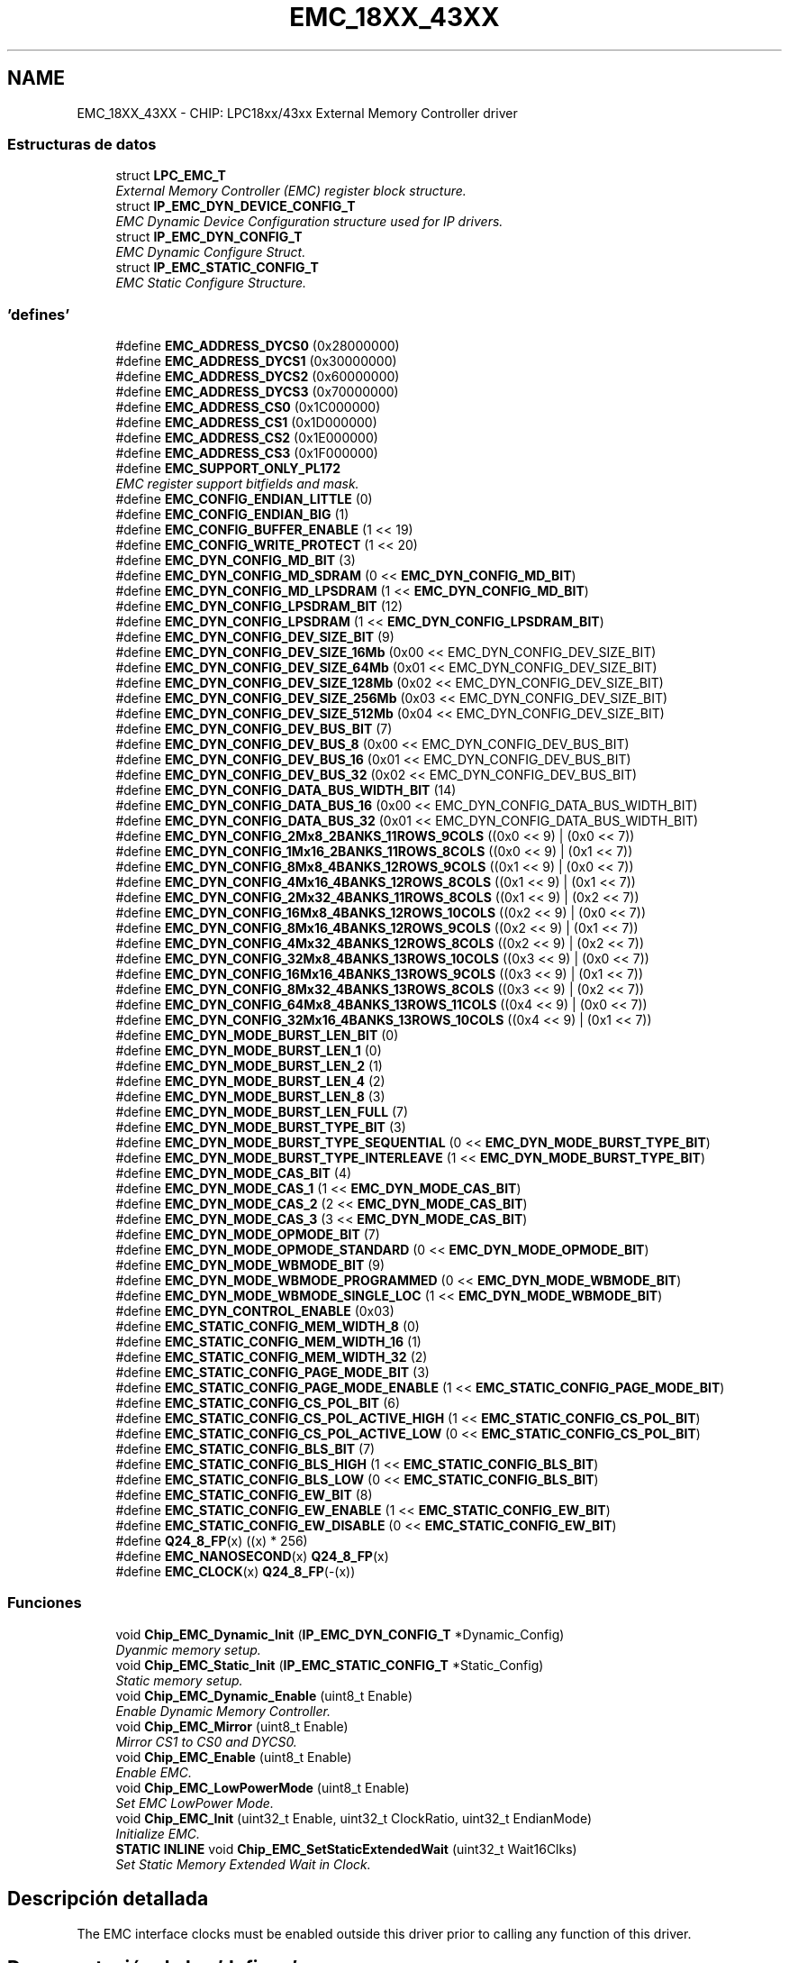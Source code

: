 .TH "EMC_18XX_43XX" 3 "Viernes, 14 de Septiembre de 2018" "Ejercicio 1 - TP 5" \" -*- nroff -*-
.ad l
.nh
.SH NAME
EMC_18XX_43XX \- CHIP: LPC18xx/43xx External Memory Controller driver
.SS "Estructuras de datos"

.in +1c
.ti -1c
.RI "struct \fBLPC_EMC_T\fP"
.br
.RI "\fIExternal Memory Controller (EMC) register block structure\&. \fP"
.ti -1c
.RI "struct \fBIP_EMC_DYN_DEVICE_CONFIG_T\fP"
.br
.RI "\fIEMC Dynamic Device Configuration structure used for IP drivers\&. \fP"
.ti -1c
.RI "struct \fBIP_EMC_DYN_CONFIG_T\fP"
.br
.RI "\fIEMC Dynamic Configure Struct\&. \fP"
.ti -1c
.RI "struct \fBIP_EMC_STATIC_CONFIG_T\fP"
.br
.RI "\fIEMC Static Configure Structure\&. \fP"
.in -1c
.SS "'defines'"

.in +1c
.ti -1c
.RI "#define \fBEMC_ADDRESS_DYCS0\fP   (0x28000000)"
.br
.ti -1c
.RI "#define \fBEMC_ADDRESS_DYCS1\fP   (0x30000000)"
.br
.ti -1c
.RI "#define \fBEMC_ADDRESS_DYCS2\fP   (0x60000000)"
.br
.ti -1c
.RI "#define \fBEMC_ADDRESS_DYCS3\fP   (0x70000000)"
.br
.ti -1c
.RI "#define \fBEMC_ADDRESS_CS0\fP   (0x1C000000)"
.br
.ti -1c
.RI "#define \fBEMC_ADDRESS_CS1\fP   (0x1D000000)"
.br
.ti -1c
.RI "#define \fBEMC_ADDRESS_CS2\fP   (0x1E000000)"
.br
.ti -1c
.RI "#define \fBEMC_ADDRESS_CS3\fP   (0x1F000000)"
.br
.ti -1c
.RI "#define \fBEMC_SUPPORT_ONLY_PL172\fP"
.br
.RI "\fIEMC register support bitfields and mask\&. \fP"
.ti -1c
.RI "#define \fBEMC_CONFIG_ENDIAN_LITTLE\fP   (0)"
.br
.ti -1c
.RI "#define \fBEMC_CONFIG_ENDIAN_BIG\fP   (1)"
.br
.ti -1c
.RI "#define \fBEMC_CONFIG_BUFFER_ENABLE\fP   (1 << 19)"
.br
.ti -1c
.RI "#define \fBEMC_CONFIG_WRITE_PROTECT\fP   (1 << 20)"
.br
.ti -1c
.RI "#define \fBEMC_DYN_CONFIG_MD_BIT\fP   (3)"
.br
.ti -1c
.RI "#define \fBEMC_DYN_CONFIG_MD_SDRAM\fP   (0 << \fBEMC_DYN_CONFIG_MD_BIT\fP)"
.br
.ti -1c
.RI "#define \fBEMC_DYN_CONFIG_MD_LPSDRAM\fP   (1 << \fBEMC_DYN_CONFIG_MD_BIT\fP)"
.br
.ti -1c
.RI "#define \fBEMC_DYN_CONFIG_LPSDRAM_BIT\fP   (12)"
.br
.ti -1c
.RI "#define \fBEMC_DYN_CONFIG_LPSDRAM\fP   (1 << \fBEMC_DYN_CONFIG_LPSDRAM_BIT\fP)"
.br
.ti -1c
.RI "#define \fBEMC_DYN_CONFIG_DEV_SIZE_BIT\fP   (9)"
.br
.ti -1c
.RI "#define \fBEMC_DYN_CONFIG_DEV_SIZE_16Mb\fP   (0x00 << EMC_DYN_CONFIG_DEV_SIZE_BIT)"
.br
.ti -1c
.RI "#define \fBEMC_DYN_CONFIG_DEV_SIZE_64Mb\fP   (0x01 << EMC_DYN_CONFIG_DEV_SIZE_BIT)"
.br
.ti -1c
.RI "#define \fBEMC_DYN_CONFIG_DEV_SIZE_128Mb\fP   (0x02 << EMC_DYN_CONFIG_DEV_SIZE_BIT)"
.br
.ti -1c
.RI "#define \fBEMC_DYN_CONFIG_DEV_SIZE_256Mb\fP   (0x03 << EMC_DYN_CONFIG_DEV_SIZE_BIT)"
.br
.ti -1c
.RI "#define \fBEMC_DYN_CONFIG_DEV_SIZE_512Mb\fP   (0x04 << EMC_DYN_CONFIG_DEV_SIZE_BIT)"
.br
.ti -1c
.RI "#define \fBEMC_DYN_CONFIG_DEV_BUS_BIT\fP   (7)"
.br
.ti -1c
.RI "#define \fBEMC_DYN_CONFIG_DEV_BUS_8\fP   (0x00 << EMC_DYN_CONFIG_DEV_BUS_BIT)"
.br
.ti -1c
.RI "#define \fBEMC_DYN_CONFIG_DEV_BUS_16\fP   (0x01 << EMC_DYN_CONFIG_DEV_BUS_BIT)"
.br
.ti -1c
.RI "#define \fBEMC_DYN_CONFIG_DEV_BUS_32\fP   (0x02 << EMC_DYN_CONFIG_DEV_BUS_BIT)"
.br
.ti -1c
.RI "#define \fBEMC_DYN_CONFIG_DATA_BUS_WIDTH_BIT\fP   (14)"
.br
.ti -1c
.RI "#define \fBEMC_DYN_CONFIG_DATA_BUS_16\fP   (0x00 << EMC_DYN_CONFIG_DATA_BUS_WIDTH_BIT)"
.br
.ti -1c
.RI "#define \fBEMC_DYN_CONFIG_DATA_BUS_32\fP   (0x01 << EMC_DYN_CONFIG_DATA_BUS_WIDTH_BIT)"
.br
.ti -1c
.RI "#define \fBEMC_DYN_CONFIG_2Mx8_2BANKS_11ROWS_9COLS\fP   ((0x0 << 9) | (0x0 << 7))"
.br
.ti -1c
.RI "#define \fBEMC_DYN_CONFIG_1Mx16_2BANKS_11ROWS_8COLS\fP   ((0x0 << 9) | (0x1 << 7))"
.br
.ti -1c
.RI "#define \fBEMC_DYN_CONFIG_8Mx8_4BANKS_12ROWS_9COLS\fP   ((0x1 << 9) | (0x0 << 7))"
.br
.ti -1c
.RI "#define \fBEMC_DYN_CONFIG_4Mx16_4BANKS_12ROWS_8COLS\fP   ((0x1 << 9) | (0x1 << 7))"
.br
.ti -1c
.RI "#define \fBEMC_DYN_CONFIG_2Mx32_4BANKS_11ROWS_8COLS\fP   ((0x1 << 9) | (0x2 << 7))"
.br
.ti -1c
.RI "#define \fBEMC_DYN_CONFIG_16Mx8_4BANKS_12ROWS_10COLS\fP   ((0x2 << 9) | (0x0 << 7))"
.br
.ti -1c
.RI "#define \fBEMC_DYN_CONFIG_8Mx16_4BANKS_12ROWS_9COLS\fP   ((0x2 << 9) | (0x1 << 7))"
.br
.ti -1c
.RI "#define \fBEMC_DYN_CONFIG_4Mx32_4BANKS_12ROWS_8COLS\fP   ((0x2 << 9) | (0x2 << 7))"
.br
.ti -1c
.RI "#define \fBEMC_DYN_CONFIG_32Mx8_4BANKS_13ROWS_10COLS\fP   ((0x3 << 9) | (0x0 << 7))"
.br
.ti -1c
.RI "#define \fBEMC_DYN_CONFIG_16Mx16_4BANKS_13ROWS_9COLS\fP   ((0x3 << 9) | (0x1 << 7))"
.br
.ti -1c
.RI "#define \fBEMC_DYN_CONFIG_8Mx32_4BANKS_13ROWS_8COLS\fP   ((0x3 << 9) | (0x2 << 7))"
.br
.ti -1c
.RI "#define \fBEMC_DYN_CONFIG_64Mx8_4BANKS_13ROWS_11COLS\fP   ((0x4 << 9) | (0x0 << 7))"
.br
.ti -1c
.RI "#define \fBEMC_DYN_CONFIG_32Mx16_4BANKS_13ROWS_10COLS\fP   ((0x4 << 9) | (0x1 << 7))"
.br
.ti -1c
.RI "#define \fBEMC_DYN_MODE_BURST_LEN_BIT\fP   (0)"
.br
.ti -1c
.RI "#define \fBEMC_DYN_MODE_BURST_LEN_1\fP   (0)"
.br
.ti -1c
.RI "#define \fBEMC_DYN_MODE_BURST_LEN_2\fP   (1)"
.br
.ti -1c
.RI "#define \fBEMC_DYN_MODE_BURST_LEN_4\fP   (2)"
.br
.ti -1c
.RI "#define \fBEMC_DYN_MODE_BURST_LEN_8\fP   (3)"
.br
.ti -1c
.RI "#define \fBEMC_DYN_MODE_BURST_LEN_FULL\fP   (7)"
.br
.ti -1c
.RI "#define \fBEMC_DYN_MODE_BURST_TYPE_BIT\fP   (3)"
.br
.ti -1c
.RI "#define \fBEMC_DYN_MODE_BURST_TYPE_SEQUENTIAL\fP   (0 << \fBEMC_DYN_MODE_BURST_TYPE_BIT\fP)"
.br
.ti -1c
.RI "#define \fBEMC_DYN_MODE_BURST_TYPE_INTERLEAVE\fP   (1 << \fBEMC_DYN_MODE_BURST_TYPE_BIT\fP)"
.br
.ti -1c
.RI "#define \fBEMC_DYN_MODE_CAS_BIT\fP   (4)"
.br
.ti -1c
.RI "#define \fBEMC_DYN_MODE_CAS_1\fP   (1 << \fBEMC_DYN_MODE_CAS_BIT\fP)"
.br
.ti -1c
.RI "#define \fBEMC_DYN_MODE_CAS_2\fP   (2 << \fBEMC_DYN_MODE_CAS_BIT\fP)"
.br
.ti -1c
.RI "#define \fBEMC_DYN_MODE_CAS_3\fP   (3 << \fBEMC_DYN_MODE_CAS_BIT\fP)"
.br
.ti -1c
.RI "#define \fBEMC_DYN_MODE_OPMODE_BIT\fP   (7)"
.br
.ti -1c
.RI "#define \fBEMC_DYN_MODE_OPMODE_STANDARD\fP   (0 << \fBEMC_DYN_MODE_OPMODE_BIT\fP)"
.br
.ti -1c
.RI "#define \fBEMC_DYN_MODE_WBMODE_BIT\fP   (9)"
.br
.ti -1c
.RI "#define \fBEMC_DYN_MODE_WBMODE_PROGRAMMED\fP   (0 << \fBEMC_DYN_MODE_WBMODE_BIT\fP)"
.br
.ti -1c
.RI "#define \fBEMC_DYN_MODE_WBMODE_SINGLE_LOC\fP   (1 << \fBEMC_DYN_MODE_WBMODE_BIT\fP)"
.br
.ti -1c
.RI "#define \fBEMC_DYN_CONTROL_ENABLE\fP   (0x03)"
.br
.ti -1c
.RI "#define \fBEMC_STATIC_CONFIG_MEM_WIDTH_8\fP   (0)"
.br
.ti -1c
.RI "#define \fBEMC_STATIC_CONFIG_MEM_WIDTH_16\fP   (1)"
.br
.ti -1c
.RI "#define \fBEMC_STATIC_CONFIG_MEM_WIDTH_32\fP   (2)"
.br
.ti -1c
.RI "#define \fBEMC_STATIC_CONFIG_PAGE_MODE_BIT\fP   (3)"
.br
.ti -1c
.RI "#define \fBEMC_STATIC_CONFIG_PAGE_MODE_ENABLE\fP   (1 << \fBEMC_STATIC_CONFIG_PAGE_MODE_BIT\fP)"
.br
.ti -1c
.RI "#define \fBEMC_STATIC_CONFIG_CS_POL_BIT\fP   (6)"
.br
.ti -1c
.RI "#define \fBEMC_STATIC_CONFIG_CS_POL_ACTIVE_HIGH\fP   (1 << \fBEMC_STATIC_CONFIG_CS_POL_BIT\fP)"
.br
.ti -1c
.RI "#define \fBEMC_STATIC_CONFIG_CS_POL_ACTIVE_LOW\fP   (0 << \fBEMC_STATIC_CONFIG_CS_POL_BIT\fP)"
.br
.ti -1c
.RI "#define \fBEMC_STATIC_CONFIG_BLS_BIT\fP   (7)"
.br
.ti -1c
.RI "#define \fBEMC_STATIC_CONFIG_BLS_HIGH\fP   (1 << \fBEMC_STATIC_CONFIG_BLS_BIT\fP)"
.br
.ti -1c
.RI "#define \fBEMC_STATIC_CONFIG_BLS_LOW\fP   (0 << \fBEMC_STATIC_CONFIG_BLS_BIT\fP)"
.br
.ti -1c
.RI "#define \fBEMC_STATIC_CONFIG_EW_BIT\fP   (8)"
.br
.ti -1c
.RI "#define \fBEMC_STATIC_CONFIG_EW_ENABLE\fP   (1 << \fBEMC_STATIC_CONFIG_EW_BIT\fP)"
.br
.ti -1c
.RI "#define \fBEMC_STATIC_CONFIG_EW_DISABLE\fP   (0 << \fBEMC_STATIC_CONFIG_EW_BIT\fP)"
.br
.ti -1c
.RI "#define \fBQ24_8_FP\fP(x)   ((x) * 256)"
.br
.ti -1c
.RI "#define \fBEMC_NANOSECOND\fP(x)   \fBQ24_8_FP\fP(x)"
.br
.ti -1c
.RI "#define \fBEMC_CLOCK\fP(x)   \fBQ24_8_FP\fP(\-(x))"
.br
.in -1c
.SS "Funciones"

.in +1c
.ti -1c
.RI "void \fBChip_EMC_Dynamic_Init\fP (\fBIP_EMC_DYN_CONFIG_T\fP *Dynamic_Config)"
.br
.RI "\fIDyanmic memory setup\&. \fP"
.ti -1c
.RI "void \fBChip_EMC_Static_Init\fP (\fBIP_EMC_STATIC_CONFIG_T\fP *Static_Config)"
.br
.RI "\fIStatic memory setup\&. \fP"
.ti -1c
.RI "void \fBChip_EMC_Dynamic_Enable\fP (uint8_t Enable)"
.br
.RI "\fIEnable Dynamic Memory Controller\&. \fP"
.ti -1c
.RI "void \fBChip_EMC_Mirror\fP (uint8_t Enable)"
.br
.RI "\fIMirror CS1 to CS0 and DYCS0\&. \fP"
.ti -1c
.RI "void \fBChip_EMC_Enable\fP (uint8_t Enable)"
.br
.RI "\fIEnable EMC\&. \fP"
.ti -1c
.RI "void \fBChip_EMC_LowPowerMode\fP (uint8_t Enable)"
.br
.RI "\fISet EMC LowPower Mode\&. \fP"
.ti -1c
.RI "void \fBChip_EMC_Init\fP (uint32_t Enable, uint32_t ClockRatio, uint32_t EndianMode)"
.br
.RI "\fIInitialize EMC\&. \fP"
.ti -1c
.RI "\fBSTATIC\fP \fBINLINE\fP void \fBChip_EMC_SetStaticExtendedWait\fP (uint32_t Wait16Clks)"
.br
.RI "\fISet Static Memory Extended Wait in Clock\&. \fP"
.in -1c
.SH "Descripción detallada"
.PP 
The EMC interface clocks must be enabled outside this driver prior to calling any function of this driver\&. 
.SH "Documentación de los 'defines'"
.PP 
.SS "#define EMC_ADDRESS_CS0   (0x1C000000)"
Static Chip Select Address 
.PP
Definición en la línea 128 del archivo emc_18xx_43xx\&.h\&.
.SS "#define EMC_ADDRESS_CS1   (0x1D000000)"

.PP
Definición en la línea 129 del archivo emc_18xx_43xx\&.h\&.
.SS "#define EMC_ADDRESS_CS2   (0x1E000000)"

.PP
Definición en la línea 130 del archivo emc_18xx_43xx\&.h\&.
.SS "#define EMC_ADDRESS_CS3   (0x1F000000)"

.PP
Definición en la línea 131 del archivo emc_18xx_43xx\&.h\&.
.SS "#define EMC_ADDRESS_DYCS0   (0x28000000)"
Dynamic Chip Select Address 
.PP
Definición en la línea 120 del archivo emc_18xx_43xx\&.h\&.
.SS "#define EMC_ADDRESS_DYCS1   (0x30000000)"

.PP
Definición en la línea 121 del archivo emc_18xx_43xx\&.h\&.
.SS "#define EMC_ADDRESS_DYCS2   (0x60000000)"

.PP
Definición en la línea 122 del archivo emc_18xx_43xx\&.h\&.
.SS "#define EMC_ADDRESS_DYCS3   (0x70000000)"

.PP
Definición en la línea 123 del archivo emc_18xx_43xx\&.h\&.
.SS "#define EMC_CLOCK(x)   \fBQ24_8_FP\fP(\-(x))"

.PP
Definición en la línea 237 del archivo emc_18xx_43xx\&.h\&.
.SS "#define EMC_CONFIG_BUFFER_ENABLE   (1 << 19)"
EMC Buffer enable bit in EMC Dynamic Configuration register 
.PP
Definición en la línea 142 del archivo emc_18xx_43xx\&.h\&.
.SS "#define EMC_CONFIG_ENDIAN_BIG   (1)"
Value for EMC to operate in Big Endian Mode 
.PP
Definición en la línea 140 del archivo emc_18xx_43xx\&.h\&.
.SS "#define EMC_CONFIG_ENDIAN_LITTLE   (0)"
Value for EMC to operate in Little Endian Mode 
.PP
Definición en la línea 139 del archivo emc_18xx_43xx\&.h\&.
.SS "#define EMC_CONFIG_WRITE_PROTECT   (1 << 20)"
EMC Write protect bit in EMC Dynamic Configuration register 
.PP
Definición en la línea 143 del archivo emc_18xx_43xx\&.h\&.
.SS "#define EMC_DYN_CONFIG_16Mx16_4BANKS_13ROWS_9COLS   ((0x3 << 9) | (0x1 << 7))"
Value for Memory configuration - 16Mx16 4 Banks 13 Rows 8 Columns 
.PP
Definición en la línea 179 del archivo emc_18xx_43xx\&.h\&.
.SS "#define EMC_DYN_CONFIG_16Mx8_4BANKS_12ROWS_10COLS   ((0x2 << 9) | (0x0 << 7))"
Value for Memory configuration - 16Mx8 4 Banks 12 Rows 10 Columns 
.PP
Definición en la línea 175 del archivo emc_18xx_43xx\&.h\&.
.SS "#define EMC_DYN_CONFIG_1Mx16_2BANKS_11ROWS_8COLS   ((0x0 << 9) | (0x1 << 7))"
Value for Memory configuration - 1Mx16 2 Banks 11 Rows 8 Columns 
.PP
Definición en la línea 171 del archivo emc_18xx_43xx\&.h\&.
.SS "#define EMC_DYN_CONFIG_2Mx32_4BANKS_11ROWS_8COLS   ((0x1 << 9) | (0x2 << 7))"
Value for Memory configuration - 2Mx32 4 Banks 11 Rows 8 Columns 
.PP
Definición en la línea 174 del archivo emc_18xx_43xx\&.h\&.
.SS "#define EMC_DYN_CONFIG_2Mx8_2BANKS_11ROWS_9COLS   ((0x0 << 9) | (0x0 << 7))"
Value for Memory configuration - 2Mx8 2 Banks 11 Rows 9 Columns 
.PP
Definición en la línea 170 del archivo emc_18xx_43xx\&.h\&.
.SS "#define EMC_DYN_CONFIG_32Mx16_4BANKS_13ROWS_10COLS   ((0x4 << 9) | (0x1 << 7))"
Value for Memory configuration - 32Mx16 4 Banks 13 Rows 10 Columns Dynamic Memory Mode Register Bit Definition 
.PP
Definición en la línea 182 del archivo emc_18xx_43xx\&.h\&.
.SS "#define EMC_DYN_CONFIG_32Mx8_4BANKS_13ROWS_10COLS   ((0x3 << 9) | (0x0 << 7))"
Value for Memory configuration - 32Mx8 4 Banks 13 Rows 10 Columns 
.PP
Definición en la línea 178 del archivo emc_18xx_43xx\&.h\&.
.SS "#define EMC_DYN_CONFIG_4Mx16_4BANKS_12ROWS_8COLS   ((0x1 << 9) | (0x1 << 7))"
Value for Memory configuration - 4Mx16 4 Banks 12 Rows 8 Columns 
.PP
Definición en la línea 173 del archivo emc_18xx_43xx\&.h\&.
.SS "#define EMC_DYN_CONFIG_4Mx32_4BANKS_12ROWS_8COLS   ((0x2 << 9) | (0x2 << 7))"
Value for Memory configuration - 4Mx32 4 Banks 12 Rows 8 Columns 
.PP
Definición en la línea 177 del archivo emc_18xx_43xx\&.h\&.
.SS "#define EMC_DYN_CONFIG_64Mx8_4BANKS_13ROWS_11COLS   ((0x4 << 9) | (0x0 << 7))"
Value for Memory configuration - 64Mx8 4 Banks 13 Rows 11 Columns 
.PP
Definición en la línea 181 del archivo emc_18xx_43xx\&.h\&.
.SS "#define EMC_DYN_CONFIG_8Mx16_4BANKS_12ROWS_9COLS   ((0x2 << 9) | (0x1 << 7))"
Value for Memory configuration - 8Mx16 4 Banks 12 Rows 9 Columns 
.PP
Definición en la línea 176 del archivo emc_18xx_43xx\&.h\&.
.SS "#define EMC_DYN_CONFIG_8Mx32_4BANKS_13ROWS_8COLS   ((0x3 << 9) | (0x2 << 7))"
Value for Memory configuration - 8Mx32 4 Banks 13 Rows 8 Columns 
.PP
Definición en la línea 180 del archivo emc_18xx_43xx\&.h\&.
.SS "#define EMC_DYN_CONFIG_8Mx8_4BANKS_12ROWS_9COLS   ((0x1 << 9) | (0x0 << 7))"
Value for Memory configuration - 8Mx8 4 Banks 12 Rows 9 Columns 
.PP
Definición en la línea 172 del archivo emc_18xx_43xx\&.h\&.
.SS "#define EMC_DYN_CONFIG_DATA_BUS_16   (0x00 << EMC_DYN_CONFIG_DATA_BUS_WIDTH_BIT)"
Device 16-bit data bus width value in EMC Dynamic Configuration register 
.PP
Definición en la línea 166 del archivo emc_18xx_43xx\&.h\&.
.SS "#define EMC_DYN_CONFIG_DATA_BUS_32   (0x01 << EMC_DYN_CONFIG_DATA_BUS_WIDTH_BIT)"
Device 32-bit bus width value in EMC Dynamic Configuration register Memory configuration values in EMC Dynamic Configuration Register 
.PP
Definición en la línea 167 del archivo emc_18xx_43xx\&.h\&.
.SS "#define EMC_DYN_CONFIG_DATA_BUS_WIDTH_BIT   (14)"
Device data bus width starting bit in EMC Dynamic Configuration register 
.PP
Definición en la línea 165 del archivo emc_18xx_43xx\&.h\&.
.SS "#define EMC_DYN_CONFIG_DEV_BUS_16   (0x01 << EMC_DYN_CONFIG_DEV_BUS_BIT)"
Device 16-bit bus width value in EMC Dynamic Configuration register 
.PP
Definición en la línea 162 del archivo emc_18xx_43xx\&.h\&.
.SS "#define EMC_DYN_CONFIG_DEV_BUS_32   (0x02 << EMC_DYN_CONFIG_DEV_BUS_BIT)"
Device 32-bit bus width value in EMC Dynamic Configuration register 
.PP
Definición en la línea 163 del archivo emc_18xx_43xx\&.h\&.
.SS "#define EMC_DYN_CONFIG_DEV_BUS_8   (0x00 << EMC_DYN_CONFIG_DEV_BUS_BIT)"
Device 8-bit bus width value in EMC Dynamic Configuration register 
.PP
Definición en la línea 161 del archivo emc_18xx_43xx\&.h\&.
.SS "#define EMC_DYN_CONFIG_DEV_BUS_BIT   (7)"
Device bus width starting bit in EMC Dynamic Configuration register 
.PP
Definición en la línea 160 del archivo emc_18xx_43xx\&.h\&.
.SS "#define EMC_DYN_CONFIG_DEV_SIZE_128Mb   (0x02 << EMC_DYN_CONFIG_DEV_SIZE_BIT)"
128Mb Device Size value in EMC Dynamic Configuration register 
.PP
Definición en la línea 156 del archivo emc_18xx_43xx\&.h\&.
.SS "#define EMC_DYN_CONFIG_DEV_SIZE_16Mb   (0x00 << EMC_DYN_CONFIG_DEV_SIZE_BIT)"
16Mb Device Size value in EMC Dynamic Configuration register 
.PP
Definición en la línea 154 del archivo emc_18xx_43xx\&.h\&.
.SS "#define EMC_DYN_CONFIG_DEV_SIZE_256Mb   (0x03 << EMC_DYN_CONFIG_DEV_SIZE_BIT)"
256Mb Device Size value in EMC Dynamic Configuration register 
.PP
Definición en la línea 157 del archivo emc_18xx_43xx\&.h\&.
.SS "#define EMC_DYN_CONFIG_DEV_SIZE_512Mb   (0x04 << EMC_DYN_CONFIG_DEV_SIZE_BIT)"
512Mb Device Size value in EMC Dynamic Configuration register 
.PP
Definición en la línea 158 del archivo emc_18xx_43xx\&.h\&.
.SS "#define EMC_DYN_CONFIG_DEV_SIZE_64Mb   (0x01 << EMC_DYN_CONFIG_DEV_SIZE_BIT)"
64Mb Device Size value in EMC Dynamic Configuration register 
.PP
Definición en la línea 155 del archivo emc_18xx_43xx\&.h\&.
.SS "#define EMC_DYN_CONFIG_DEV_SIZE_BIT   (9)"
Device Size starting bit in EMC Dynamic Configuration register 
.PP
Definición en la línea 153 del archivo emc_18xx_43xx\&.h\&.
.SS "#define EMC_DYN_CONFIG_LPSDRAM   (1 << \fBEMC_DYN_CONFIG_LPSDRAM_BIT\fP)"
LPSDRAM value in EMC Dynamic Configuration register 
.PP
Definición en la línea 151 del archivo emc_18xx_43xx\&.h\&.
.SS "#define EMC_DYN_CONFIG_LPSDRAM_BIT   (12)"
LPSDRAM bit in EMC Dynamic Configuration register 
.PP
Definición en la línea 150 del archivo emc_18xx_43xx\&.h\&.
.SS "#define EMC_DYN_CONFIG_MD_BIT   (3)"
Memory device bit in EMC Dynamic Configuration register 
.PP
Definición en la línea 146 del archivo emc_18xx_43xx\&.h\&.
.SS "#define EMC_DYN_CONFIG_MD_LPSDRAM   (1 << \fBEMC_DYN_CONFIG_MD_BIT\fP)"
Select device as LPSDRAM in EMC Dynamic Configuration register 
.PP
Definición en la línea 148 del archivo emc_18xx_43xx\&.h\&.
.SS "#define EMC_DYN_CONFIG_MD_SDRAM   (0 << \fBEMC_DYN_CONFIG_MD_BIT\fP)"
Select device as SDRAM in EMC Dynamic Configuration register 
.PP
Definición en la línea 147 del archivo emc_18xx_43xx\&.h\&.
.SS "#define EMC_DYN_CONTROL_ENABLE   (0x03)"
Control Enable value Static Memory Configuration Register Bit Definitions 
.PP
Definición en la línea 212 del archivo emc_18xx_43xx\&.h\&.
.SS "#define EMC_DYN_MODE_BURST_LEN_1   (0)"
Value to set Burst Length to 1 in Dynamic Memory Mode Register 
.PP
Definición en la línea 186 del archivo emc_18xx_43xx\&.h\&.
.SS "#define EMC_DYN_MODE_BURST_LEN_2   (1)"
Value to set Burst Length to 2 in Dynamic Memory Mode Register 
.PP
Definición en la línea 187 del archivo emc_18xx_43xx\&.h\&.
.SS "#define EMC_DYN_MODE_BURST_LEN_4   (2)"
Value to set Burst Length to 4 in Dynamic Memory Mode Register 
.PP
Definición en la línea 188 del archivo emc_18xx_43xx\&.h\&.
.SS "#define EMC_DYN_MODE_BURST_LEN_8   (3)"
Value to set Burst Length to 8 in Dynamic Memory Mode Register 
.PP
Definición en la línea 189 del archivo emc_18xx_43xx\&.h\&.
.SS "#define EMC_DYN_MODE_BURST_LEN_BIT   (0)"
Starting bit No\&. of Burst Length in Dynamic Memory Mode Register 
.PP
Definición en la línea 185 del archivo emc_18xx_43xx\&.h\&.
.SS "#define EMC_DYN_MODE_BURST_LEN_FULL   (7)"
Value to set Burst Length to Full in Dynamic Memory Mode Register 
.PP
Definición en la línea 190 del archivo emc_18xx_43xx\&.h\&.
.SS "#define EMC_DYN_MODE_BURST_TYPE_BIT   (3)"
Burst Type bit in Dynamic Memory Mode Register 
.PP
Definición en la línea 192 del archivo emc_18xx_43xx\&.h\&.
.SS "#define EMC_DYN_MODE_BURST_TYPE_INTERLEAVE   (1 << \fBEMC_DYN_MODE_BURST_TYPE_BIT\fP)"
Burst Type Interleaved in Dynamic Memory Mode Register CAS Latency in Dynamic Mode Register 
.PP
Definición en la línea 194 del archivo emc_18xx_43xx\&.h\&.
.SS "#define EMC_DYN_MODE_BURST_TYPE_SEQUENTIAL   (0 << \fBEMC_DYN_MODE_BURST_TYPE_BIT\fP)"
Burst Type Sequential in Dynamic Memory Mode Register 
.PP
Definición en la línea 193 del archivo emc_18xx_43xx\&.h\&.
.SS "#define EMC_DYN_MODE_CAS_1   (1 << \fBEMC_DYN_MODE_CAS_BIT\fP)"
value for CAS latency of 1 cycle 
.PP
Definición en la línea 198 del archivo emc_18xx_43xx\&.h\&.
.SS "#define EMC_DYN_MODE_CAS_2   (2 << \fBEMC_DYN_MODE_CAS_BIT\fP)"
value for CAS latency of 2 cycle 
.PP
Definición en la línea 199 del archivo emc_18xx_43xx\&.h\&.
.SS "#define EMC_DYN_MODE_CAS_3   (3 << \fBEMC_DYN_MODE_CAS_BIT\fP)"
value for CAS latency of 3 cycle Operation Mode in Dynamic Mode register 
.PP
Definición en la línea 200 del archivo emc_18xx_43xx\&.h\&.
.SS "#define EMC_DYN_MODE_CAS_BIT   (4)"
CAS latency starting bit in Dynamic Memory Mode register 
.PP
Definición en la línea 197 del archivo emc_18xx_43xx\&.h\&.
.SS "#define EMC_DYN_MODE_OPMODE_BIT   (7)"
Dynamic Mode Operation bit 
.PP
Definición en la línea 203 del archivo emc_18xx_43xx\&.h\&.
.SS "#define EMC_DYN_MODE_OPMODE_STANDARD   (0 << \fBEMC_DYN_MODE_OPMODE_BIT\fP)"
Value for Dynamic standard operation Mode Write Burst Mode in Dynamic Mode register 
.PP
Definición en la línea 204 del archivo emc_18xx_43xx\&.h\&.
.SS "#define EMC_DYN_MODE_WBMODE_BIT   (9)"
Write Burst Mode bit 
.PP
Definición en la línea 207 del archivo emc_18xx_43xx\&.h\&.
.SS "#define EMC_DYN_MODE_WBMODE_PROGRAMMED   (0 << \fBEMC_DYN_MODE_WBMODE_BIT\fP)"
Write Burst Mode programmed 
.PP
Definición en la línea 208 del archivo emc_18xx_43xx\&.h\&.
.SS "#define EMC_DYN_MODE_WBMODE_SINGLE_LOC   (1 << \fBEMC_DYN_MODE_WBMODE_BIT\fP)"
Write Burst Mode Single LOC Dynamic Memory Control Register Bit Definitions 
.PP
Definición en la línea 209 del archivo emc_18xx_43xx\&.h\&.
.SS "#define EMC_NANOSECOND(x)   \fBQ24_8_FP\fP(x)"

.PP
Definición en la línea 236 del archivo emc_18xx_43xx\&.h\&.
.SS "#define EMC_STATIC_CONFIG_BLS_BIT   (7)"
BLS Configuration bit No 
.PP
Definición en la línea 226 del archivo emc_18xx_43xx\&.h\&.
.SS "#define EMC_STATIC_CONFIG_BLS_HIGH   (1 << \fBEMC_STATIC_CONFIG_BLS_BIT\fP)"
BLS High Configuration value 
.PP
Definición en la línea 227 del archivo emc_18xx_43xx\&.h\&.
.SS "#define EMC_STATIC_CONFIG_BLS_LOW   (0 << \fBEMC_STATIC_CONFIG_BLS_BIT\fP)"
BLS Low Configuration value 
.PP
Definición en la línea 228 del archivo emc_18xx_43xx\&.h\&.
.SS "#define EMC_STATIC_CONFIG_CS_POL_ACTIVE_HIGH   (1 << \fBEMC_STATIC_CONFIG_CS_POL_BIT\fP)"
Chip Select polarity - Active High 
.PP
Definición en la línea 223 del archivo emc_18xx_43xx\&.h\&.
.SS "#define EMC_STATIC_CONFIG_CS_POL_ACTIVE_LOW   (0 << \fBEMC_STATIC_CONFIG_CS_POL_BIT\fP)"
Chip Select polarity - Active Low 
.PP
Definición en la línea 224 del archivo emc_18xx_43xx\&.h\&.
.SS "#define EMC_STATIC_CONFIG_CS_POL_BIT   (6)"
Chip Select bit No 
.PP
Definición en la línea 222 del archivo emc_18xx_43xx\&.h\&.
.SS "#define EMC_STATIC_CONFIG_EW_BIT   (8)"
Ext Wait bit No 
.PP
Definición en la línea 230 del archivo emc_18xx_43xx\&.h\&.
.SS "#define EMC_STATIC_CONFIG_EW_DISABLE   (0 << \fBEMC_STATIC_CONFIG_EW_BIT\fP)"
Ext Wait Diabled value Q24\&.8 Fixed Point Helper 
.PP
Definición en la línea 232 del archivo emc_18xx_43xx\&.h\&.
.SS "#define EMC_STATIC_CONFIG_EW_ENABLE   (1 << \fBEMC_STATIC_CONFIG_EW_BIT\fP)"
Ext Wait Enabled value 
.PP
Definición en la línea 231 del archivo emc_18xx_43xx\&.h\&.
.SS "#define EMC_STATIC_CONFIG_MEM_WIDTH_16   (1)"
Static Memory Configuration - 16-bit width 
.PP
Definición en la línea 216 del archivo emc_18xx_43xx\&.h\&.
.SS "#define EMC_STATIC_CONFIG_MEM_WIDTH_32   (2)"
Static Memory Configuration - 32-bit width 
.PP
Definición en la línea 217 del archivo emc_18xx_43xx\&.h\&.
.SS "#define EMC_STATIC_CONFIG_MEM_WIDTH_8   (0)"
Static Memory Configuration - 8-bit width 
.PP
Definición en la línea 215 del archivo emc_18xx_43xx\&.h\&.
.SS "#define EMC_STATIC_CONFIG_PAGE_MODE_BIT   (3)"
Page Mode bit No 
.PP
Definición en la línea 219 del archivo emc_18xx_43xx\&.h\&.
.SS "#define EMC_STATIC_CONFIG_PAGE_MODE_ENABLE   (1 << \fBEMC_STATIC_CONFIG_PAGE_MODE_BIT\fP)"
Value to enable Page Mode 
.PP
Definición en la línea 220 del archivo emc_18xx_43xx\&.h\&.
.SS "#define EMC_SUPPORT_ONLY_PL172"

.PP
EMC register support bitfields and mask\&. Reserve for extending support to ARM9 or nextgen LPC 
.PP
Definición en la línea 137 del archivo emc_18xx_43xx\&.h\&.
.SS "#define Q24_8_FP(x)   ((x) * 256)"

.PP
Definición en la línea 235 del archivo emc_18xx_43xx\&.h\&.
.SH "Documentación de las funciones"
.PP 
.SS "void Chip_EMC_Dynamic_Enable (uint8_t Enable)"

.PP
Enable Dynamic Memory Controller\&. 
.PP
\fBParámetros:\fP
.RS 4
\fIEnable\fP : 1 = Enable Dynamic Memory Controller, 0 = Disable 
.RE
.PP
\fBDevuelve:\fP
.RS 4
None 
.RE
.PP

.PP
Definición en la línea 227 del archivo emc_18xx_43xx\&.c\&.
.SS "void Chip_EMC_Dynamic_Init (\fBIP_EMC_DYN_CONFIG_T\fP * Dynamic_Config)"

.PP
Dyanmic memory setup\&. 
.PP
\fBParámetros:\fP
.RS 4
\fIDynamic_Config\fP : Pointer to dynamic memory setup data 
.RE
.PP
\fBDevuelve:\fP
.RS 4
None 
.RE
.PP

.PP
Definición en la línea 216 del archivo emc_18xx_43xx\&.c\&.
.SS "void Chip_EMC_Enable (uint8_t Enable)"

.PP
Enable EMC\&. 
.PP
\fBParámetros:\fP
.RS 4
\fIEnable\fP : 1 = Enable, 0 = Disable 
.RE
.PP
\fBDevuelve:\fP
.RS 4
None 
.RE
.PP

.PP
Definición en la línea 260 del archivo emc_18xx_43xx\&.c\&.
.SS "void Chip_EMC_Init (uint32_t Enable, uint32_t ClockRatio, uint32_t EndianMode)"

.PP
Initialize EMC\&. 
.PP
\fBParámetros:\fP
.RS 4
\fIEnable\fP : 1 = Enable, 0 = Disable 
.br
\fIClockRatio\fP : clock out ratio, 0 = 1:1, 1 = 1:2 
.br
\fIEndianMode\fP : Endian Mode, 0 = Little, 1 = Big 
.RE
.PP
\fBDevuelve:\fP
.RS 4
None 
.RE
.PP

.PP
Definición en la línea 282 del archivo emc_18xx_43xx\&.c\&.
.SS "void Chip_EMC_LowPowerMode (uint8_t Enable)"

.PP
Set EMC LowPower Mode\&. 
.PP
\fBParámetros:\fP
.RS 4
\fIEnable\fP : 1 = Enable, 0 = Disable 
.RE
.PP
\fBDevuelve:\fP
.RS 4
None 
.RE
.PP
\fBNota:\fP
.RS 4
This function should only be called when the memory controller is not busy (bit 0 of the status register is not set)\&. 
.RE
.PP

.PP
Definición en la línea 271 del archivo emc_18xx_43xx\&.c\&.
.SS "void Chip_EMC_Mirror (uint8_t Enable)"

.PP
Mirror CS1 to CS0 and DYCS0\&. 
.PP
\fBParámetros:\fP
.RS 4
\fIEnable\fP : 1 = Mirror, 0 = Normal Memory Map 
.RE
.PP
\fBDevuelve:\fP
.RS 4
None 
.RE
.PP

.PP
Definición en la línea 249 del archivo emc_18xx_43xx\&.c\&.
.SS "\fBSTATIC\fP \fBINLINE\fP void Chip_EMC_SetStaticExtendedWait (uint32_t Wait16Clks)"

.PP
Set Static Memory Extended Wait in Clock\&. 
.PP
\fBParámetros:\fP
.RS 4
\fIWait16Clks\fP : Number of '16 clock' delay cycles 
.RE
.PP
\fBDevuelve:\fP
.RS 4
None 
.RE
.PP

.PP
Definición en la línea 341 del archivo emc_18xx_43xx\&.h\&.
.SS "void Chip_EMC_Static_Init (\fBIP_EMC_STATIC_CONFIG_T\fP * Static_Config)"

.PP
Static memory setup\&. 
.PP
\fBParámetros:\fP
.RS 4
\fIStatic_Config\fP : Pointer to static memory setup data 
.RE
.PP
\fBDevuelve:\fP
.RS 4
None 
.RE
.PP

.PP
Definición en la línea 238 del archivo emc_18xx_43xx\&.c\&.
.SH "Autor"
.PP 
Generado automáticamente por Doxygen para Ejercicio 1 - TP 5 del código fuente\&.
